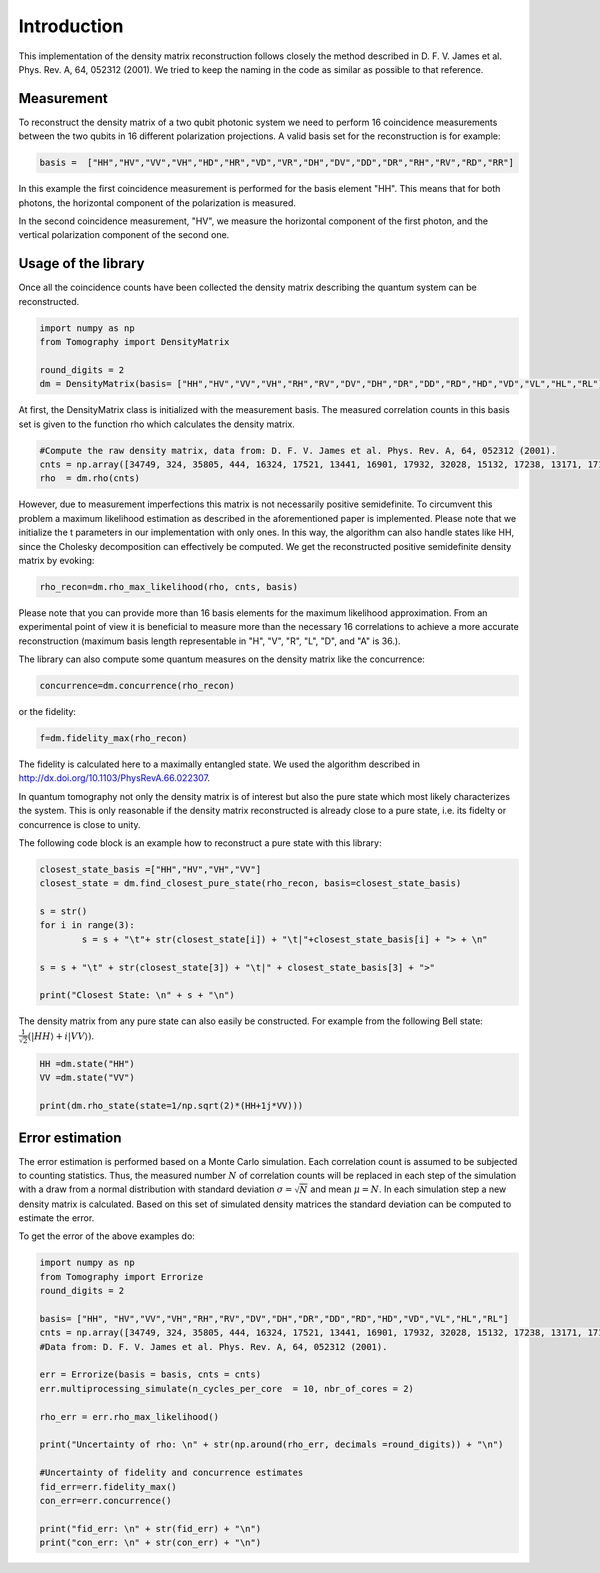 ***************
Introduction
***************

This implementation of the density matrix reconstruction follows closely the method described in  D. F. V. James et al. Phys. Rev. A, 64, 052312 (2001). We tried to keep the naming in the code as similar as possible to that reference.


Measurement
===============
To reconstruct the density matrix of a two qubit photonic system we need to perform 16 coincidence measurements between the two qubits in 16 different polarization projections.
A valid basis set for the reconstruction is for example:

.. code-block:: python

	basis =  ["HH","HV","VV","VH","HD","HR","VD","VR","DH","DV","DD","DR","RH","RV","RD","RR"]

In this example the first coincidence measurement is performed for the basis element "HH". This means that for both photons, the horizontal component of the polarization is measured.

In the second coincidence measurement, "HV", we measure the horizontal component of the first photon, and the vertical polarization component of the second one.

Usage of the library
==============================
Once all the coincidence counts have been collected the density matrix describing the quantum system can be reconstructed.

.. code-block:: python

	import numpy as np
	from Tomography import DensityMatrix

	round_digits = 2
	dm = DensityMatrix(basis= ["HH","HV","VV","VH","RH","RV","DV","DH","DR","DD","RD","HD","VD","VL","HL","RL"])

At first, the DensityMatrix class is initialized with the measurement basis. The measured correlation counts in this basis set is given to the function rho which calculates the density matrix.

.. code-block:: python

	#Compute the raw density matrix, data from: D. F. V. James et al. Phys. Rev. A, 64, 052312 (2001).
	cnts = np.array([34749, 324, 35805, 444, 16324, 17521, 13441, 16901, 17932, 32028, 15132, 17238, 13171, 17170, 16722, 33586])
	rho  = dm.rho(cnts)

However, due to measurement imperfections this matrix is not necessarily positive semidefinite.
To circumvent this problem a maximum likelihood estimation as described in the aforementioned paper is implemented.
Please note that we initialize the t parameters in our implementation with only ones. In this way, the algorithm can also handle states like HH, since the Cholesky decomposition can effectively be computed.
We get the reconstructed positive semidefinite density matrix by evoking:

.. code-block:: python

	rho_recon=dm.rho_max_likelihood(rho, cnts, basis)

Please note that you can provide more than 16 basis elements for the maximum likelihood approximation. From an experimental point of view it is beneficial to measure more than the necessary 16 correlations to achieve a more accurate reconstruction (maximum basis length representable in "H", "V", "R", "L", "D", and "A" is 36.).

The library can also compute some quantum measures on the density matrix like the concurrence:

.. code-block:: python

	concurrence=dm.concurrence(rho_recon)

or the fidelity:

.. code-block:: python

	f=dm.fidelity_max(rho_recon)

The fidelity is calculated here to a maximally entangled state. We used the algorithm described in http://dx.doi.org/10.1103/PhysRevA.66.022307.

In quantum tomography not only the density matrix is of interest but also the pure state which most likely characterizes the system. This is only reasonable if the density matrix reconstructed is already close to a pure state, i.e. its fidelty or concurrence is close to unity.

The following code block is an example how to reconstruct a pure state with this library:

.. code-block:: python

	closest_state_basis =["HH","HV","VH","VV"]
	closest_state = dm.find_closest_pure_state(rho_recon, basis=closest_state_basis)

	s = str()
	for i in range(3):
		s = s + "\t"+ str(closest_state[i]) + "\t|"+closest_state_basis[i] + "> + \n"

	s = s + "\t" + str(closest_state[3]) + "\t|" + closest_state_basis[3] + ">"

	print("Closest State: \n" + s + "\n")

The density matrix from any pure state can also easily be constructed.
For example from the following Bell state: :math:`\frac{1}{\sqrt{2}}(\lvert HH \rangle + i \lvert VV \rangle)`.

.. code-block:: python

	HH =dm.state("HH")
	VV =dm.state("VV")

	print(dm.rho_state(state=1/np.sqrt(2)*(HH+1j*VV)))


Error estimation
===================

The error estimation is performed based on a Monte Carlo simulation. Each correlation count is assumed to be subjected to counting statistics. Thus, the measured number :math:`N` of correlation counts will be replaced in each step of the simulation with a draw from a normal distribution with standard deviation :math:`\sigma=\sqrt{N}` and mean :math:`\mu=N`.
In each simulation step a new density matrix is calculated.
Based on this set of simulated density matrices the standard deviation can be computed to estimate the error.

To get the error of the above examples do:

.. code-block:: python

	import numpy as np
	from Tomography import Errorize
	round_digits = 2

	basis= ["HH", "HV","VV","VH","RH","RV","DV","DH","DR","DD","RD","HD","VD","VL","HL","RL"]
	cnts = np.array([34749, 324, 35805, 444, 16324, 17521, 13441, 16901, 17932, 32028, 15132, 17238, 13171, 17170, 16722, 33586])
	#Data from: D. F. V. James et al. Phys. Rev. A, 64, 052312 (2001).

	err = Errorize(basis = basis, cnts = cnts)
	err.multiprocessing_simulate(n_cycles_per_core  = 10, nbr_of_cores = 2)

	rho_err = err.rho_max_likelihood()

	print("Uncertainty of rho: \n" + str(np.around(rho_err, decimals =round_digits)) + "\n")

	#Uncertainty of fidelity and concurrence estimates
	fid_err=err.fidelity_max()
	con_err=err.concurrence()

	print("fid_err: \n" + str(fid_err) + "\n")
	print("con_err: \n" + str(con_err) + "\n")
